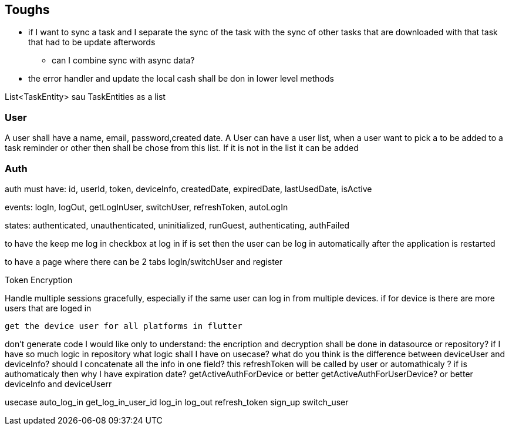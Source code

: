 == Toughs

* if I want to sync a task and I separate the sync of the task with the sync of other tasks that are downloaded with that task that had to be update afterwords
** can I combine sync with async data?

* the error handler and update the local cash shall be don in lower level methods

List<TaskEntity> sau TaskEntities as a list

=== User

A user shall have a name, email, password,created date.
A User can have a user list, when a user want to pick a to be added to a task reminder or other then shall be chose from this list. If it is not in the list it can be added

=== Auth

auth must have:
id, userId, token, deviceInfo, createdDate, expiredDate, lastUsedDate, isActive

events:
logIn, logOut, getLogInUser, switchUser, refreshToken, autoLogIn

states:
authenticated, unauthenticated, uninitialized, runGuest, authenticating, authFailed

to have the keep me log in checkbox at log in if is set then the user can be log in automatically after the application is restarted

to have a page where there can be 2 tabs logIn/switchUser and register

Token Encryption

Handle multiple sessions gracefully, especially if the same user can log in from multiple devices.
if for device is there are more users that are loged in

 get the device user for all platforms in flutter

don't generate code I would like only to understand:
the encription and decryption shall be done in datasource or repository?
if I have so much logic in repository what logic shall I have on usecase?
what do you think is the difference between deviceUser and deviceInfo? should I concatenate all the info in one field?
this refreshToken will be called by user or automathicaly ? if is authomaticaly then why I have expiration date?
getActiveAuthForDevice or better getActiveAuthForUserDevice? or better deviceInfo and deviceUserr

usecase
auto_log_in
get_log_in_user_id
log_in
log_out
refresh_token
sign_up
switch_user